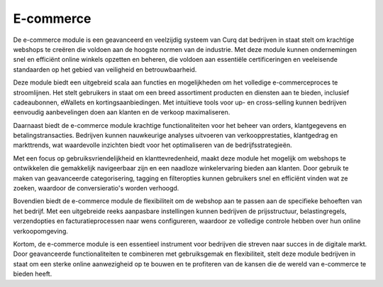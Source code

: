 E-commerce
==========

De e-commerce module is een geavanceerd en veelzijdig systeem van Curq dat bedrijven in staat stelt om krachtige webshops te creëren die voldoen aan de hoogste normen van de industrie. Met deze module kunnen ondernemingen snel en efficiënt online winkels opzetten en beheren, die voldoen aan essentiële certificeringen en veeleisende standaarden op het gebied van veiligheid en betrouwbaarheid.

Deze module biedt een uitgebreid scala aan functies en mogelijkheden om het volledige e-commerceproces te stroomlijnen. Het stelt gebruikers in staat om een breed assortiment producten en diensten aan te bieden, inclusief cadeaubonnen, eWallets en kortingsaanbiedingen. Met intuïtieve tools voor up- en cross-selling kunnen bedrijven eenvoudig aanbevelingen doen aan klanten en de verkoop maximaliseren.

Daarnaast biedt de e-commerce module krachtige functionaliteiten voor het beheer van orders, klantgegevens en betalingstransacties. Bedrijven kunnen nauwkeurige analyses uitvoeren van verkoopprestaties, klantgedrag en markttrends, wat waardevolle inzichten biedt voor het optimaliseren van de bedrijfsstrategieën.

Met een focus op gebruiksvriendelijkheid en klanttevredenheid, maakt deze module het mogelijk om webshops te ontwikkelen die gemakkelijk navigeerbaar zijn en een naadloze winkelervaring bieden aan klanten. Door gebruik te maken van geavanceerde categorisering, tagging en filteropties kunnen gebruikers snel en efficiënt vinden wat ze zoeken, waardoor de conversieratio's worden verhoogd.

.. image:: Ecommerce/Ecommerce001.png

Bovendien biedt de e-commerce module de flexibiliteit om de webshop aan te passen aan de specifieke behoeften van het bedrijf. Met een uitgebreide reeks aanpasbare instellingen kunnen bedrijven de prijsstructuur, belastingregels, verzendopties en facturatieprocessen naar wens configureren, waardoor ze volledige controle hebben over hun online verkoopomgeving.

Kortom, de e-commerce module is een essentieel instrument voor bedrijven die streven naar succes in de digitale markt. Door geavanceerde functionaliteiten te combineren met gebruiksgemak en flexibiliteit, stelt deze module bedrijven in staat om een sterke online aanwezigheid op te bouwen en te profiteren van de kansen die de wereld van e-commerce te bieden heeft.

